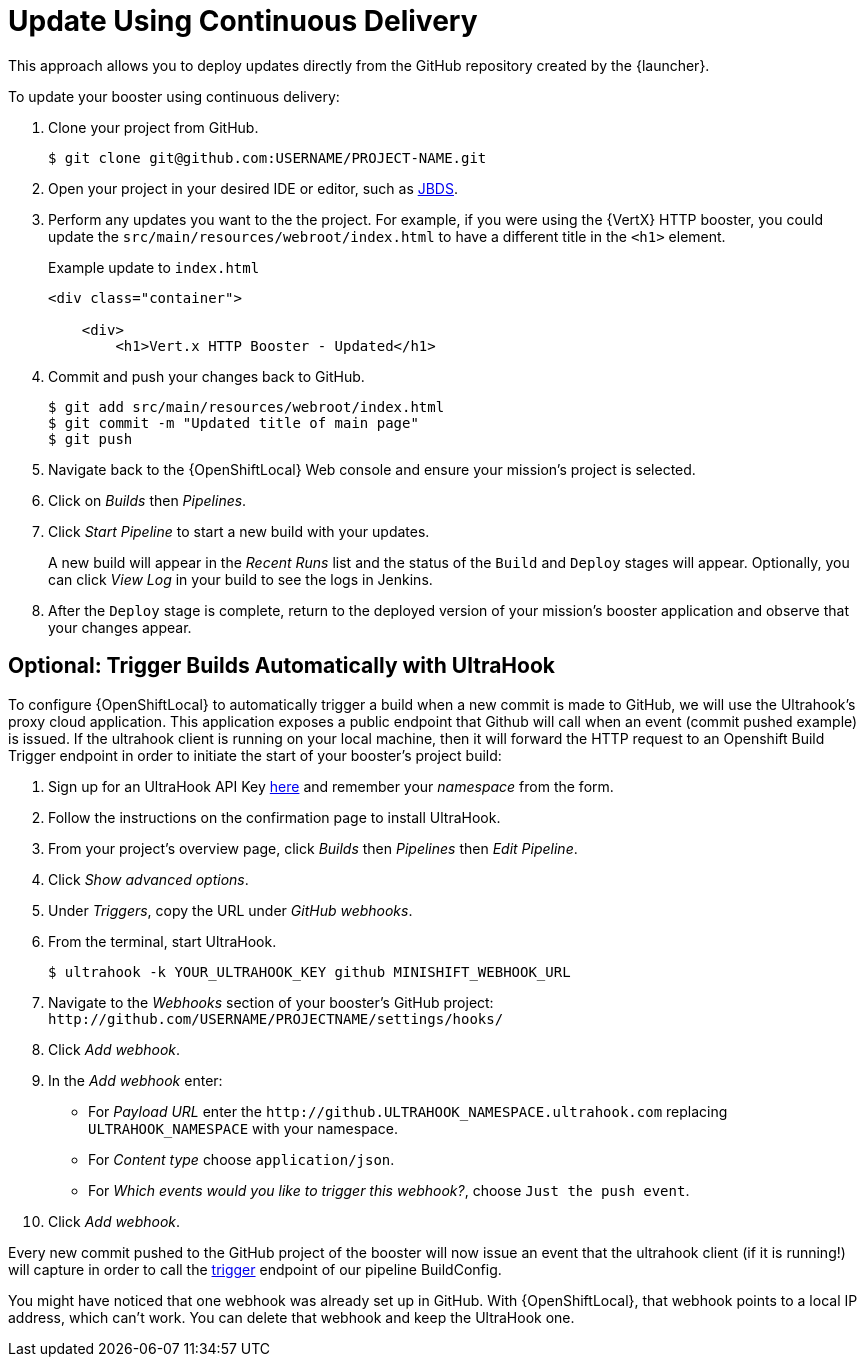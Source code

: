 [[update-cd]]
= Update Using Continuous Delivery

This approach allows you to deploy updates directly from the GitHub repository created by the {launcher}.

To update your booster using continuous delivery:

. Clone your project from GitHub.
+
[source,bash,options="nowrap",subs="attributes+"]
----
$ git clone git@github.com:USERNAME/PROJECT-NAME.git
----

. Open your project in your desired IDE or editor, such as xref:use_jbds[JBDS].

. Perform any updates you want to the the project. For example, if you were using the {VertX} HTTP booster, you could update the `src/main/resources/webroot/index.html` to have a different title in the `<h1>` element.
+
.Example update to `index.html`
[source,xml,options="nowrap",subs="attributes+"]
----
<div class="container">

    <div>
        <h1>Vert.x HTTP Booster - Updated</h1>
----

. Commit and push your changes back to GitHub.
+
[source,bash,options="nowrap",subs="attributes+"]
----
$ git add src/main/resources/webroot/index.html
$ git commit -m "Updated title of main page"
$ git push
----

. Navigate back to the {OpenShiftLocal} Web console and ensure your mission's project is selected.

. Click on _Builds_ then _Pipelines_.

. Click _Start Pipeline_ to start a new build with your updates.
+
A new build will appear in the _Recent Runs_ list and the status of the `Build` and `Deploy` stages will appear. Optionally, you can click _View Log_ in your build to see the logs in Jenkins.

. After the `Deploy` stage is complete, return to the deployed version of your mission's booster application and observe that your changes appear.

== Optional: Trigger Builds Automatically with UltraHook

To configure {OpenShiftLocal} to automatically trigger a build when a new commit is made to GitHub, we will use the Ultrahook's proxy cloud application.
This application exposes a public endpoint that Github will call when an event (commit pushed example) is issued. If the ultrahook client is running on your local
machine, then it will forward the HTTP request to an Openshift Build Trigger endpoint in order to initiate the start of your booster's project build:

. Sign up for an UltraHook API Key link:http://www.ultrahook.com/register[here] and remember your _namespace_ from the form.

. Follow the instructions on the confirmation page to install UltraHook.

. From your project's overview page, click _Builds_ then _Pipelines_ then _Edit Pipeline_.

. Click _Show advanced options_.

. Under _Triggers_, copy the URL under _GitHub webhooks_.

. From the terminal, start UltraHook.
+
[source,bash,options="nowrap",subs="attributes+"]
----
$ ultrahook -k YOUR_ULTRAHOOK_KEY github MINISHIFT_WEBHOOK_URL
----

. Navigate to the _Webhooks_ section of your booster's GitHub project: `+++http://github.com/USERNAME/PROJECTNAME/settings/hooks/+++`

. Click _Add webhook_.

. In the _Add webhook_ enter:
+
** For _Payload URL_ enter the `+++http://github.ULTRAHOOK_NAMESPACE.ultrahook.com+++` replacing `ULTRAHOOK_NAMESPACE` with your namespace.
** For _Content type_ choose `application/json`.
** For _Which events would you like to trigger this webhook?_, choose `Just the push event`.

. Click _Add webhook_.

Every new commit pushed to the GitHub project of the booster will now issue an event that the ultrahook client (if it is running!) will capture in order
to call the https://docs.openshift.org/latest/dev_guide/builds/index.html#build-triggers[trigger] endpoint of our pipeline BuildConfig.

You might have noticed that one webhook was already set up in GitHub.
With {OpenShiftLocal}, that webhook points to a local IP address, which can't work.
You can delete that webhook and keep the UltraHook one.
